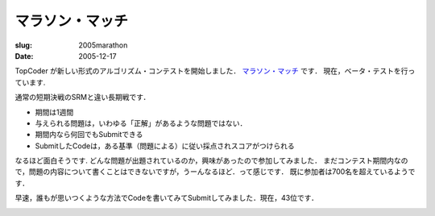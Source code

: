 .. -*- mode: rst; coding: utf-8 -*-

====================================
マラソン・マッチ
====================================

:slug: 2005marathon
:date: 2005-12-17

.. meta::
  :edituri: http://www.blogger.com/feeds/15880554/posts/default/113478402333664719
  :published: 2005-12-17T00:30:00+09:00

TopCoder が新しい形式のアルゴリズム・コンテストを開始しました．
`マラソン・マッチ`__ です．
現在，ベータ・テストを行っています.

__ http://www.topcoder.com/longcontest/?module=Static&d1=instructions

.. image:: http://static.flickr.com/56/193899298_477be1d4d2_o.jpg
   :alt: Marathon Match

通常の短期決戦のSRMと違い長期戦です．

* 期間は1週間
* 与えられる問題は，いわゆる「正解」があるような問題ではない．
* 期間内なら何回でもSubmitできる
* SubmitしたCodeは，ある基準（問題による）に従い採点されスコアがつけられる

なるほど面白そうです.
どんな問題が出題されているのか，興味があったので参加してみました．
まだコンテスト期間内なので，問題の内容について書くことはできないですが，うーんなるほど．って感じです．
既に参加者は700名を超えているようです．

.. image:: http://static.flickr.com/43/74278329_af0e3d5d2f_o.png
   :alt: Marathon Match

早速，誰もが思いつくような方法でCodeを書いてみてSubmitしてみました．現在，43位です．

.. image:: http://static.flickr.com/40/74278387_b424170e97_o.png
   :alt: Marathon Match
